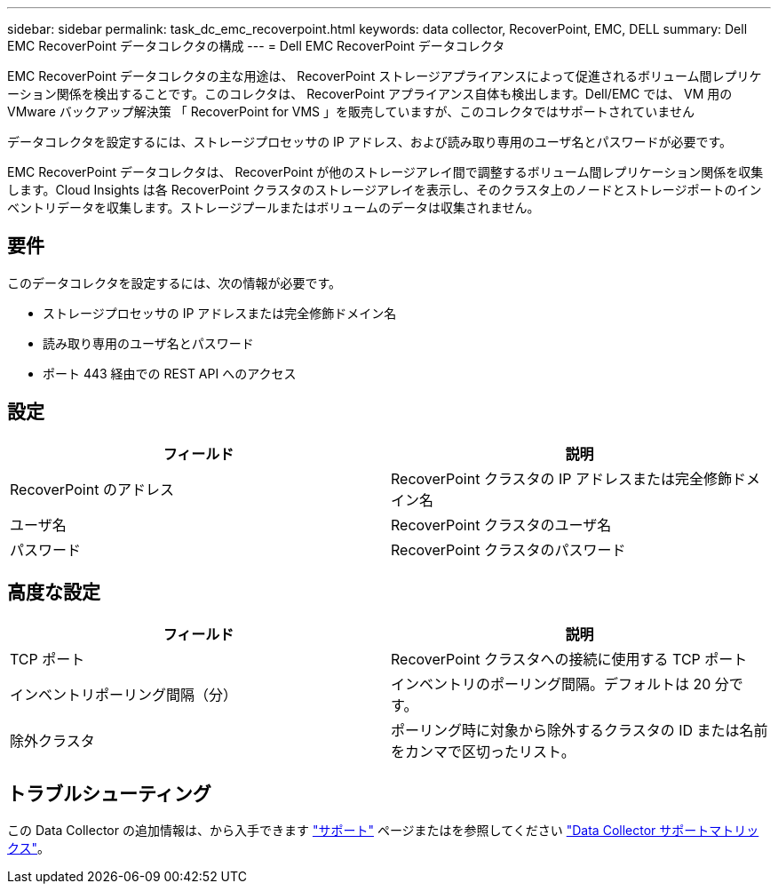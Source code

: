 ---
sidebar: sidebar 
permalink: task_dc_emc_recoverpoint.html 
keywords: data collector, RecoverPoint, EMC, DELL 
summary: Dell EMC RecoverPoint データコレクタの構成 
---
= Dell EMC RecoverPoint データコレクタ


[role="lead"]
EMC RecoverPoint データコレクタの主な用途は、 RecoverPoint ストレージアプライアンスによって促進されるボリューム間レプリケーション関係を検出することです。このコレクタは、 RecoverPoint アプライアンス自体も検出します。Dell/EMC では、 VM 用の VMware バックアップ解決策 「 RecoverPoint for VMS 」を販売していますが、このコレクタではサポートされていません

データコレクタを設定するには、ストレージプロセッサの IP アドレス、および読み取り専用のユーザ名とパスワードが必要です。

EMC RecoverPoint データコレクタは、 RecoverPoint が他のストレージアレイ間で調整するボリューム間レプリケーション関係を収集します。Cloud Insights は各 RecoverPoint クラスタのストレージアレイを表示し、そのクラスタ上のノードとストレージポートのインベントリデータを収集します。ストレージプールまたはボリュームのデータは収集されません。



== 要件

このデータコレクタを設定するには、次の情報が必要です。

* ストレージプロセッサの IP アドレスまたは完全修飾ドメイン名
* 読み取り専用のユーザ名とパスワード
* ポート 443 経由での REST API へのアクセス




== 設定

[cols="2*"]
|===
| フィールド | 説明 


| RecoverPoint のアドレス | RecoverPoint クラスタの IP アドレスまたは完全修飾ドメイン名 


| ユーザ名 | RecoverPoint クラスタのユーザ名 


| パスワード | RecoverPoint クラスタのパスワード 
|===


== 高度な設定

[cols="2*"]
|===
| フィールド | 説明 


| TCP ポート | RecoverPoint クラスタへの接続に使用する TCP ポート 


| インベントリポーリング間隔（分） | インベントリのポーリング間隔。デフォルトは 20 分です。 


| 除外クラスタ | ポーリング時に対象から除外するクラスタの ID または名前をカンマで区切ったリスト。 
|===


== トラブルシューティング

この Data Collector の追加情報は、から入手できます link:concept_requesting_support.html["サポート"] ページまたはを参照してください link:https://docs.netapp.com/us-en/cloudinsights/CloudInsightsDataCollectorSupportMatrix.pdf["Data Collector サポートマトリックス"]。
